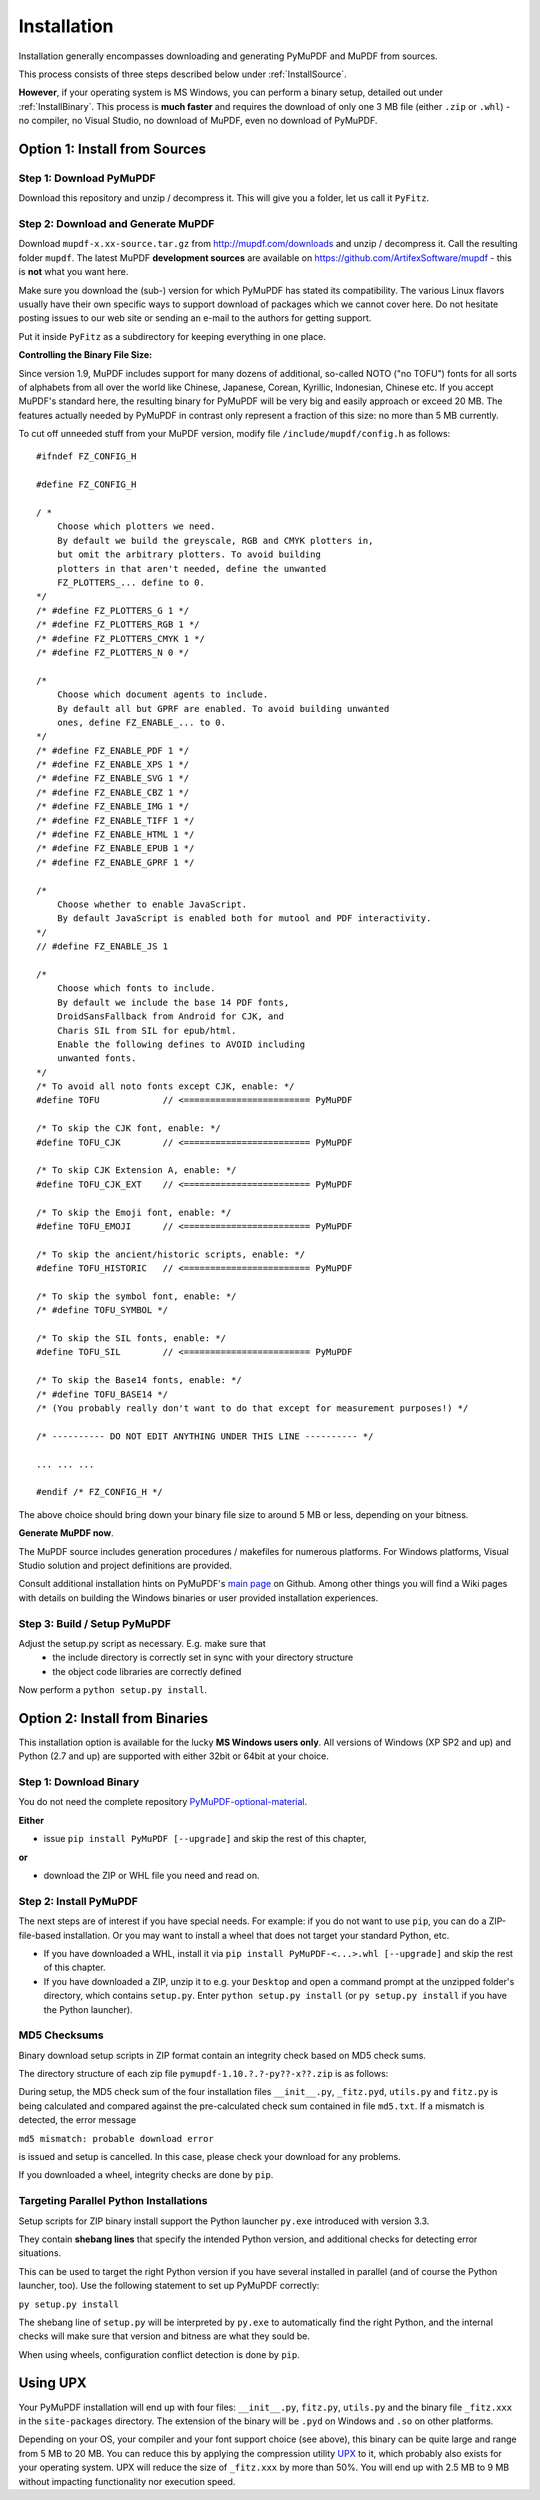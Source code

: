 Installation
=============
Installation generally encompasses downloading and generating PyMuPDF and MuPDF from sources.

This process consists of three steps described below under :ref:`InstallSource`.

**However**, if your operating system is MS Windows, you can perform a binary setup, detailed out under :ref:`InstallBinary`. This process is **much faster** and requires the download of only one 3 MB file (either ``.zip`` or ``.whl``) - no compiler, no Visual Studio, no download of MuPDF, even no download of PyMuPDF.

.. _InstallSource:

Option 1: Install from Sources
-------------------------------

Step 1: Download PyMuPDF
~~~~~~~~~~~~~~~~~~~~~~~~~
Download this repository and unzip / decompress it. This will give you a folder, let us call it ``PyFitz``.

Step 2: Download and Generate MuPDF
~~~~~~~~~~~~~~~~~~~~~~~~~~~~~~~~~~~~~~~~~~~
Download ``mupdf-x.xx-source.tar.gz`` from http://mupdf.com/downloads and unzip / decompress it. Call the resulting folder ``mupdf``. The latest MuPDF **development sources** are available on https://github.com/ArtifexSoftware/mupdf - this is **not** what you want here.

Make sure you download the (sub-) version for which PyMuPDF has stated its compatibility. The various Linux flavors usually have their own specific ways to support download of packages which we cannot cover here. Do not hesitate posting issues to our web site or sending an e-mail to the authors for getting support.

Put it inside ``PyFitz`` as a subdirectory for keeping everything in one place.

**Controlling the Binary File Size:**

Since version 1.9, MuPDF includes support for many dozens of additional, so-called NOTO ("no TOFU") fonts for all sorts of alphabets from all over the world like Chinese, Japanese, Corean, Kyrillic, Indonesian, Chinese etc. If you accept MuPDF's standard here, the resulting binary for PyMuPDF will be very big and easily approach or exceed 20 MB. The features actually needed by PyMuPDF in contrast only represent a fraction of this size: no more than 5 MB currently.

To cut off unneeded stuff from your MuPDF version, modify file ``/include/mupdf/config.h`` as follows:
::
 #ifndef FZ_CONFIG_H

 #define FZ_CONFIG_H

 / *
     Choose which plotters we need.
     By default we build the greyscale, RGB and CMYK plotters in,
     but omit the arbitrary plotters. To avoid building
     plotters in that aren't needed, define the unwanted
     FZ_PLOTTERS_... define to 0.
 */
 /* #define FZ_PLOTTERS_G 1 */
 /* #define FZ_PLOTTERS_RGB 1 */
 /* #define FZ_PLOTTERS_CMYK 1 */
 /* #define FZ_PLOTTERS_N 0 */

 /*
     Choose which document agents to include.
     By default all but GPRF are enabled. To avoid building unwanted
     ones, define FZ_ENABLE_... to 0.
 */
 /* #define FZ_ENABLE_PDF 1 */
 /* #define FZ_ENABLE_XPS 1 */
 /* #define FZ_ENABLE_SVG 1 */
 /* #define FZ_ENABLE_CBZ 1 */
 /* #define FZ_ENABLE_IMG 1 */
 /* #define FZ_ENABLE_TIFF 1 */
 /* #define FZ_ENABLE_HTML 1 */
 /* #define FZ_ENABLE_EPUB 1 */
 /* #define FZ_ENABLE_GPRF 1 */

 /*
     Choose whether to enable JavaScript.
     By default JavaScript is enabled both for mutool and PDF interactivity.
 */
 // #define FZ_ENABLE_JS 1

 /*
     Choose which fonts to include.
     By default we include the base 14 PDF fonts,
     DroidSansFallback from Android for CJK, and
     Charis SIL from SIL for epub/html.
     Enable the following defines to AVOID including
     unwanted fonts.
 */
 /* To avoid all noto fonts except CJK, enable: */
 #define TOFU            // <======================== PyMuPDF

 /* To skip the CJK font, enable: */
 #define TOFU_CJK        // <======================== PyMuPDF

 /* To skip CJK Extension A, enable: */
 #define TOFU_CJK_EXT    // <======================== PyMuPDF

 /* To skip the Emoji font, enable: */
 #define TOFU_EMOJI      // <======================== PyMuPDF

 /* To skip the ancient/historic scripts, enable: */
 #define TOFU_HISTORIC   // <======================== PyMuPDF

 /* To skip the symbol font, enable: */
 /* #define TOFU_SYMBOL */

 /* To skip the SIL fonts, enable: */
 #define TOFU_SIL        // <======================== PyMuPDF

 /* To skip the Base14 fonts, enable: */
 /* #define TOFU_BASE14 */
 /* (You probably really don't want to do that except for measurement purposes!) */

 /* ---------- DO NOT EDIT ANYTHING UNDER THIS LINE ---------- */

 ... ... ...

 #endif /* FZ_CONFIG_H */


The above choice should bring down your binary file size to around 5 MB or less, depending on your bitness.

**Generate MuPDF now**.

The MuPDF source includes generation procedures / makefiles for numerous platforms. For Windows platforms, Visual Studio solution and project definitions are provided.

Consult additional installation hints on PyMuPDF's `main page <https://github.com/rk700/PyMuPDF/>`_ on Github. Among other things you will find a Wiki pages with details on building the Windows binaries or user provided installation experiences.

Step 3: Build / Setup PyMuPDF
~~~~~~~~~~~~~~~~~~~~~~~~~~~~~~
Adjust the setup.py script as necessary. E.g. make sure that
  * the include directory is correctly set in sync with your directory structure
  * the object code libraries are correctly defined

Now perform a ``python setup.py install``.

.. _InstallBinary:

Option 2: Install from Binaries
--------------------------------
This installation option is available for the lucky **MS Windows users only**. All versions of Windows (XP SP2 and up) and Python (2.7 and up) are supported with either 32bit or 64bit at your choice. 

Step 1: Download Binary
~~~~~~~~~~~~~~~~~~~~~~~~~~~~~~~~~~
You do not need the complete repository `PyMuPDF-optional-material <https://github.com/JorjMcKie/PyMuPDF-optional-material/>`_.

**Either**

* issue ``pip install PyMuPDF [--upgrade]`` and skip the rest of this chapter,

**or**

* download the ZIP or WHL file you need and read on.

Step 2: Install PyMuPDF
~~~~~~~~~~~~~~~~~~~~~~~~
The next steps are of interest if you have special needs. For example: if you do not want to use ``pip``, you can do a ZIP-file-based installation. Or you may want to install a wheel that does not target your standard Python, etc.

* If you have downloaded a WHL, install it via ``pip install PyMuPDF-<...>.whl [--upgrade]`` and skip the rest of this chapter.

* If you have downloaded a ZIP, unzip it to e.g. your ``Desktop`` and open a command prompt at the unzipped folder's directory, which contains ``setup.py``. Enter ``python setup.py install`` (or ``py setup.py install`` if you have the Python launcher).

MD5 Checksums
~~~~~~~~~~~~~~
Binary download setup scripts in ZIP format contain an integrity check based on MD5 check sums.

The directory structure of each zip file ``pymupdf-1.10.?.?-py??-x??.zip`` is as follows:

.. |setup| image:: binsetupdirs.png

|setup|

During setup, the MD5 check sum of the four installation files ``__init__.py``, ``_fitz.pyd``, ``utils.py`` and ``fitz.py`` is being calculated and compared against the pre-calculated check sum contained in file ``md5.txt``. If a mismatch is detected, the error message

``md5 mismatch: probable download error``

is issued and setup is cancelled. In this case, please check your download for any problems.

If you downloaded a wheel, integrity checks are done by ``pip``.

Targeting Parallel Python Installations
~~~~~~~~~~~~~~~~~~~~~~~~~~~~~~~~~~~~~~~~
Setup scripts for ZIP binary install support the Python launcher ``py.exe`` introduced with version 3.3.

They contain **shebang lines** that specify the intended Python version, and additional checks for detecting error situations.

This can be used to target the right Python version if you have several installed in parallel (and of course the Python launcher, too). Use the following statement to set up PyMuPDF correctly:

``py setup.py install``

The shebang line of ``setup.py`` will be interpreted by ``py.exe`` to automatically find the right Python, and the internal checks will make sure that version and bitness are what they sould be.

When using wheels, configuration conflict detection is done by ``pip``.

Using UPX
-------------
Your PyMuPDF installation will end up with four files: ``__init__.py``, ``fitz.py``, ``utils.py`` and the binary file ``_fitz.xxx`` in the ``site-packages`` directory. The extension of the binary will be ``.pyd`` on Windows and ``.so`` on other platforms.

Depending on your OS, your compiler and your font support choice (see above), this binary can be quite large and range from 5 MB to 20 MB. You can reduce this by applying the compression utility `UPX <https://upx.github.io/>`_ to it, which probably also exists for your operating system. UPX will reduce the size of ``_fitz.xxx`` by more than 50%. You will end up with 2.5 MB to 9 MB without impacting functionality nor execution speed.
